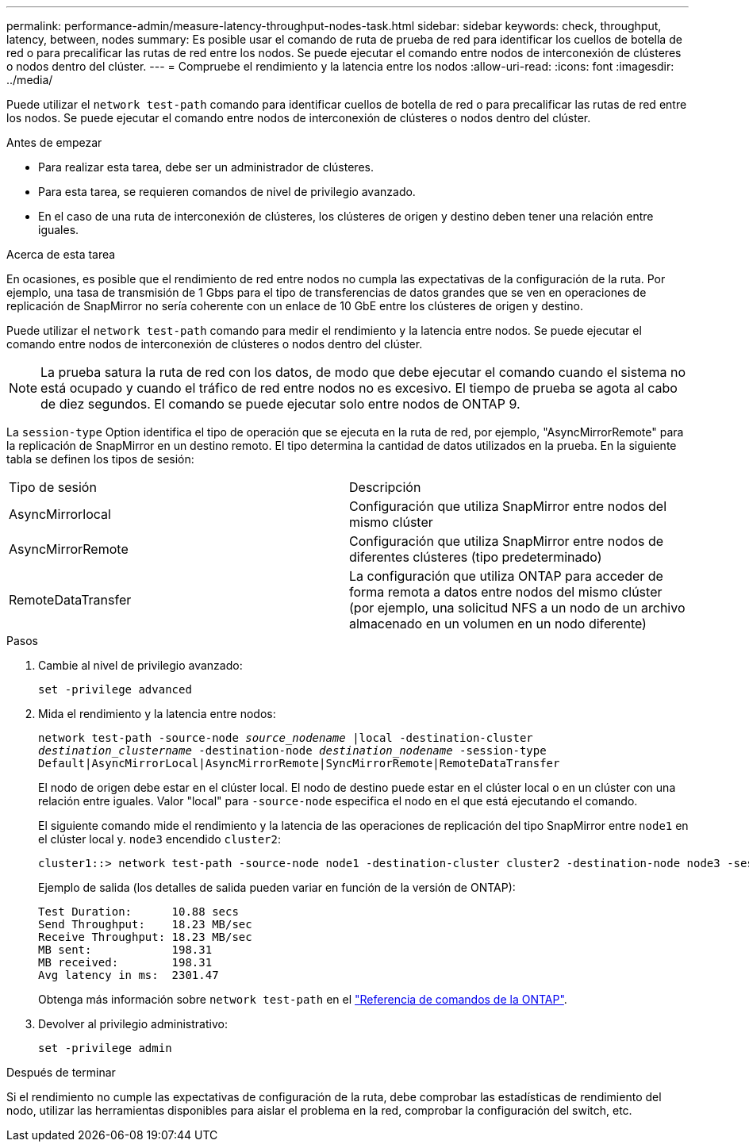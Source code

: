 ---
permalink: performance-admin/measure-latency-throughput-nodes-task.html 
sidebar: sidebar 
keywords: check, throughput, latency, between, nodes 
summary: Es posible usar el comando de ruta de prueba de red para identificar los cuellos de botella de red o para precalificar las rutas de red entre los nodos. Se puede ejecutar el comando entre nodos de interconexión de clústeres o nodos dentro del clúster. 
---
= Compruebe el rendimiento y la latencia entre los nodos
:allow-uri-read: 
:icons: font
:imagesdir: ../media/


[role="lead"]
Puede utilizar el `network test-path` comando para identificar cuellos de botella de red o para precalificar las rutas de red entre los nodos. Se puede ejecutar el comando entre nodos de interconexión de clústeres o nodos dentro del clúster.

.Antes de empezar
* Para realizar esta tarea, debe ser un administrador de clústeres.
* Para esta tarea, se requieren comandos de nivel de privilegio avanzado.
* En el caso de una ruta de interconexión de clústeres, los clústeres de origen y destino deben tener una relación entre iguales.


.Acerca de esta tarea
En ocasiones, es posible que el rendimiento de red entre nodos no cumpla las expectativas de la configuración de la ruta. Por ejemplo, una tasa de transmisión de 1 Gbps para el tipo de transferencias de datos grandes que se ven en operaciones de replicación de SnapMirror no sería coherente con un enlace de 10 GbE entre los clústeres de origen y destino.

Puede utilizar el `network test-path` comando para medir el rendimiento y la latencia entre nodos. Se puede ejecutar el comando entre nodos de interconexión de clústeres o nodos dentro del clúster.

[NOTE]
====
La prueba satura la ruta de red con los datos, de modo que debe ejecutar el comando cuando el sistema no está ocupado y cuando el tráfico de red entre nodos no es excesivo. El tiempo de prueba se agota al cabo de diez segundos. El comando se puede ejecutar solo entre nodos de ONTAP 9.

====
La `session-type` Option identifica el tipo de operación que se ejecuta en la ruta de red, por ejemplo, "AsyncMirrorRemote" para la replicación de SnapMirror en un destino remoto. El tipo determina la cantidad de datos utilizados en la prueba. En la siguiente tabla se definen los tipos de sesión:

|===


| Tipo de sesión | Descripción 


 a| 
AsyncMirrorlocal
 a| 
Configuración que utiliza SnapMirror entre nodos del mismo clúster



 a| 
AsyncMirrorRemote
 a| 
Configuración que utiliza SnapMirror entre nodos de diferentes clústeres (tipo predeterminado)



 a| 
RemoteDataTransfer
 a| 
La configuración que utiliza ONTAP para acceder de forma remota a datos entre nodos del mismo clúster (por ejemplo, una solicitud NFS a un nodo de un archivo almacenado en un volumen en un nodo diferente)

|===
.Pasos
. Cambie al nivel de privilegio avanzado:
+
`set -privilege advanced`

. Mida el rendimiento y la latencia entre nodos:
+
`network test-path -source-node _source_nodename_ |local -destination-cluster _destination_clustername_ -destination-node _destination_nodename_ -session-type Default|AsyncMirrorLocal|AsyncMirrorRemote|SyncMirrorRemote|RemoteDataTransfer`

+
El nodo de origen debe estar en el clúster local. El nodo de destino puede estar en el clúster local o en un clúster con una relación entre iguales. Valor "local" para `-source-node` especifica el nodo en el que está ejecutando el comando.

+
El siguiente comando mide el rendimiento y la latencia de las operaciones de replicación del tipo SnapMirror entre `node1` en el clúster local y. `node3` encendido `cluster2`:

+
[listing]
----
cluster1::> network test-path -source-node node1 -destination-cluster cluster2 -destination-node node3 -session-type AsyncMirrorRemote
----
+
Ejemplo de salida (los detalles de salida pueden variar en función de la versión de ONTAP):

+
[listing]
----
Test Duration:      10.88 secs
Send Throughput:    18.23 MB/sec
Receive Throughput: 18.23 MB/sec
MB sent:            198.31
MB received:        198.31
Avg latency in ms:  2301.47
----
+
Obtenga más información sobre `network test-path` en el link:https://docs.netapp.com/us-en/ontap-cli/network-test-path.html["Referencia de comandos de la ONTAP"^].

. Devolver al privilegio administrativo:
+
`set -privilege admin`



.Después de terminar
Si el rendimiento no cumple las expectativas de configuración de la ruta, debe comprobar las estadísticas de rendimiento del nodo, utilizar las herramientas disponibles para aislar el problema en la red, comprobar la configuración del switch, etc.
